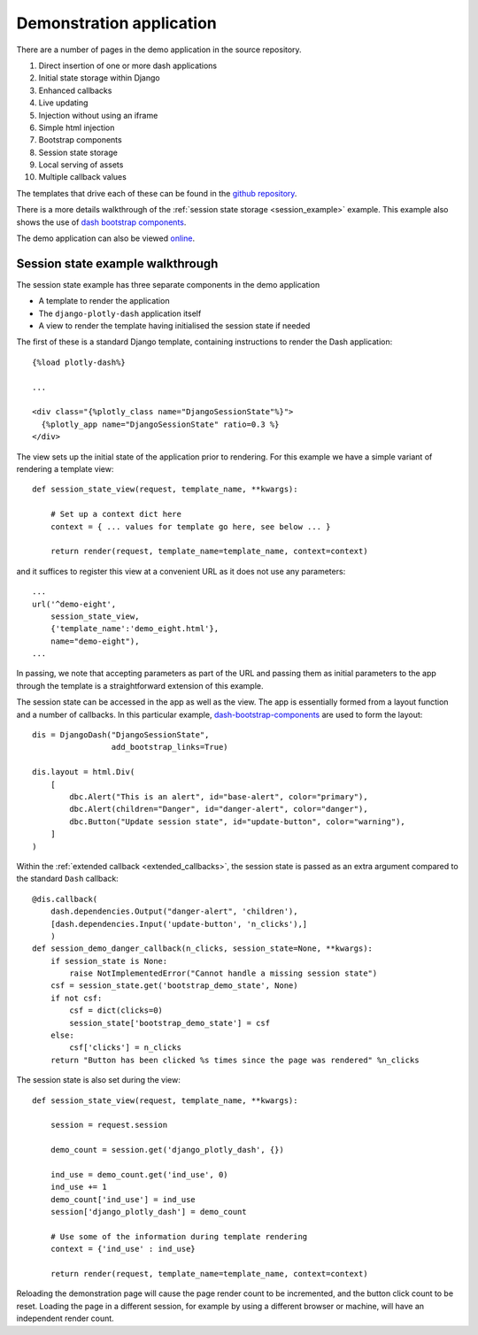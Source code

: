 .. _demo_notes:

Demonstration application
=========================

There are a number of pages in the demo application in the
source repository.

#. Direct insertion of one or more dash applications
#. Initial state storage within Django
#. Enhanced callbacks
#. Live updating
#. Injection without using an iframe
#. Simple html injection
#. Bootstrap components
#. Session state storage
#. Local serving of assets
#. Multiple callback values

The templates that drive each of these can be found in
the `github repository <https://github.com/GibbsConsulting/django-plotly-dash/tree/master/demo/demo/templates>`_.

There is a more details walkthrough of the :ref:`session state storage <session_example>` example. This example also
shows the use of `dash bootstrap components <https://pypi.org/project/dash-bootstrap-components/>`_.

The demo application can also be viewed `online <https://djangoplotlydash.com>`_.


.. _session_example:

Session state example walkthrough
---------------------------------

The session state example has three separate components in the demo application

* A template to render the application
* The ``django-plotly-dash`` application itself
* A view to render the template having initialised the session state if needed

The first of these is a standard Django template, containing instructions to
render the Dash application::

    {%load plotly-dash%}

    ...

    <div class="{%plotly_class name="DjangoSessionState"%}">
      {%plotly_app name="DjangoSessionState" ratio=0.3 %}
    </div>

The view sets up the initial state of the application prior to rendering. For this example
we have a simple variant of rendering a template view::

  def session_state_view(request, template_name, **kwargs):

      # Set up a context dict here
      context = { ... values for template go here, see below ... }

      return render(request, template_name=template_name, context=context)

and it suffices to register this view at a convenient URL as it does not
use any parameters::

    ...
    url('^demo-eight',
        session_state_view,
        {'template_name':'demo_eight.html'},
        name="demo-eight"),
    ...

In passing, we note that accepting parameters as part of the URL and passing them as initial
parameters to the app through the template is a straightforward extension of this example.

The session state can be accessed in the app as well as the view. The app is essentially formed
from a layout function and a number of callbacks. In this particular example,
`dash-bootstrap-components <https://dash-bootstrap-components.opensource.asidatascience.com/>`_
are used to form the layout::

    dis = DjangoDash("DjangoSessionState",
                     add_bootstrap_links=True)

    dis.layout = html.Div(
        [
            dbc.Alert("This is an alert", id="base-alert", color="primary"),
            dbc.Alert(children="Danger", id="danger-alert", color="danger"),
            dbc.Button("Update session state", id="update-button", color="warning"),
        ]
    )

Within the :ref:`extended callback <extended_callbacks>`, the session state is passed as an extra
argument compared to the standard ``Dash`` callback::

    @dis.callback(
        dash.dependencies.Output("danger-alert", 'children'),
        [dash.dependencies.Input('update-button', 'n_clicks'),]
        )
    def session_demo_danger_callback(n_clicks, session_state=None, **kwargs):
        if session_state is None:
            raise NotImplementedError("Cannot handle a missing session state")
        csf = session_state.get('bootstrap_demo_state', None)
        if not csf:
            csf = dict(clicks=0)
            session_state['bootstrap_demo_state'] = csf
        else:
            csf['clicks'] = n_clicks
        return "Button has been clicked %s times since the page was rendered" %n_clicks

The session state is also set during the view::

   def session_state_view(request, template_name, **kwargs):

       session = request.session

       demo_count = session.get('django_plotly_dash', {})

       ind_use = demo_count.get('ind_use', 0)
       ind_use += 1
       demo_count['ind_use'] = ind_use
       session['django_plotly_dash'] = demo_count

       # Use some of the information during template rendering
       context = {'ind_use' : ind_use}

       return render(request, template_name=template_name, context=context)

Reloading the demonstration page will cause the page render count to be incremented, and the
button click count to be reset. Loading the page in a different session, for example by using
a different browser or machine, will have an independent render count.


